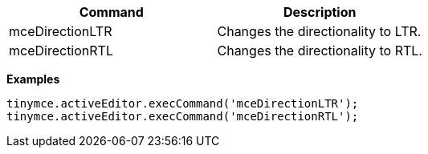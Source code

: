 [cols=",",options="header",]
|===
|Command |Description
|mceDirectionLTR |Changes the directionality to LTR.
|mceDirectionRTL |Changes the directionality to RTL.
|===

*Examples*

[source,js]
----
tinymce.activeEditor.execCommand('mceDirectionLTR');
tinymce.activeEditor.execCommand('mceDirectionRTL');
----
